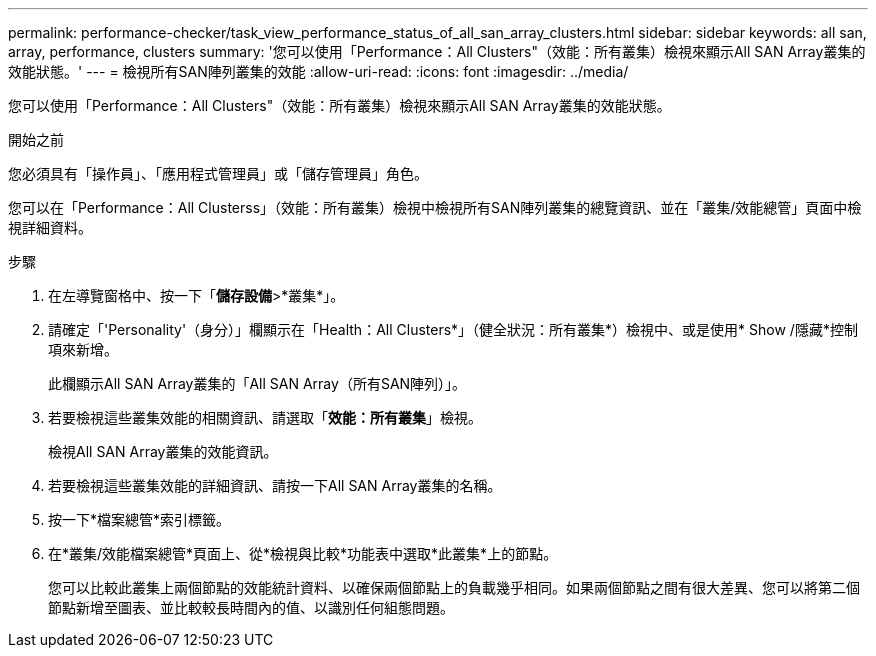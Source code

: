 ---
permalink: performance-checker/task_view_performance_status_of_all_san_array_clusters.html 
sidebar: sidebar 
keywords: all san, array, performance, clusters 
summary: '您可以使用「Performance：All Clusters"（效能：所有叢集）檢視來顯示All SAN Array叢集的效能狀態。' 
---
= 檢視所有SAN陣列叢集的效能
:allow-uri-read: 
:icons: font
:imagesdir: ../media/


[role="lead"]
您可以使用「Performance：All Clusters"（效能：所有叢集）檢視來顯示All SAN Array叢集的效能狀態。

.開始之前
您必須具有「操作員」、「應用程式管理員」或「儲存管理員」角色。

您可以在「Performance：All Clusterss」（效能：所有叢集）檢視中檢視所有SAN陣列叢集的總覽資訊、並在「叢集/效能總管」頁面中檢視詳細資料。

.步驟
. 在左導覽窗格中、按一下「*儲存設備*>*叢集*」。
. 請確定「'Personality'（身分）」欄顯示在「Health：All Clusters*」（健全狀況：所有叢集*）檢視中、或是使用* Show /隱藏*控制項來新增。
+
此欄顯示All SAN Array叢集的「All SAN Array（所有SAN陣列）」。

. 若要檢視這些叢集效能的相關資訊、請選取「*效能：所有叢集*」檢視。
+
檢視All SAN Array叢集的效能資訊。

. 若要檢視這些叢集效能的詳細資訊、請按一下All SAN Array叢集的名稱。
. 按一下*檔案總管*索引標籤。
. 在*叢集/效能檔案總管*頁面上、從*檢視與比較*功能表中選取*此叢集*上的節點。
+
您可以比較此叢集上兩個節點的效能統計資料、以確保兩個節點上的負載幾乎相同。如果兩個節點之間有很大差異、您可以將第二個節點新增至圖表、並比較較長時間內的值、以識別任何組態問題。


